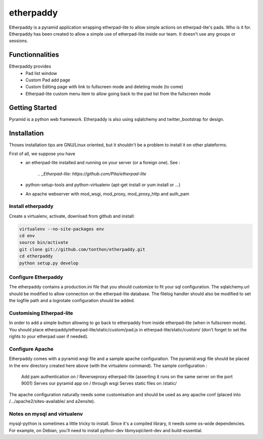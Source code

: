 etherpaddy
==========

Etherpaddy is a pyramid application wrapping etherpad-lite to allow simple actions on etherpad-lite's pads.
Who is it for.
Etherpaddy has been created to allow a simple use of etherpad-lite inside our team.
It doesn't use any groups or sessions.

Functionnalities
----------------

Etherpaddy provides
    - Pad list window
    - Custom Pad add page
    - Custom Editing page with link to fullscreen mode and deleting mode (to come)
    - Etherpad-lite custom menu item to allow going back to the pad list from the fullscreen mode

Getting Started
---------------

Pyramid is a python web framework.
Etherpaddy is also using sqlalchemy and twitter_bootstrap for design.

Installation
------------

Thoses installation tips are GNU/Linux oriented, but it shouldn't be a problem to install it on other plateforms.

First of all, we suppose you have
    - an etherpad-lite installed and running on your server (or a foreign one).
      See :
        `.. _Etherpad-lite: https://github.com/Pita/etherpad-lite`
    - python-setup-tools and python-virtualenv (apt-get install or yum install or ...)
    - An apache webserver with mod_wsgi, mod_proxy, mod_proxy_http and auth_pam


.. _Pyramid: http://www.pylonsproject.org/
.. _Twitter Bootstrap: http://twitter.github.com/bootstrap/

Install etherpaddy
~~~~~~~~~~~~~~~~~~

Create a virtualenv, activate, download from github and install:

.. code-block:: bash

    virtualenv --no-site-packages env
    cd env
    source bin/activate
    git clone git://github.com/tonthon/etherpaddy.git
    cd etherpaddy
    python setup.py develop

Configure Etherpaddy
~~~~~~~~~~~~~~~~~~~~

The etherpaddy contains a production.ini file that you should customize to fit your sql configuration.
The sqlalchemy.url should be modified to allow connection on the etherpad-lite database.
The filelog handler should also be modified to set the logfile path and a logrotate configuration should be added.

Customising Etherpad-lite
~~~~~~~~~~~~~~~~~~~~~~~~~

In order to add a simple button allowing to go back to etherpaddy from inside etherpad-lite (when in fullscreen mode).
You should place etherpaddy/etherpad-lite/static/custom/pad.js in etherpad-lite/static/custom/ (don't forget to set the rights to your etherpad user if needed).

Configure Apache
~~~~~~~~~~~~~~~~

Etherpaddy comes with a pyramid.wsgi file and a sample apache configuration.
The pyramid.wsgi file should be placed in the env directory created here above (with the virtualenv command).
The sample configuration :

    Add pam authentication on /
    Reverseproxy etherpad-lite (asserting it runs on the same server on the port 9001)
    Serves our pyramid app on / through wsgi
    Serves static files on /static/

The apache configuration naturally needs some customisation and should be used as any apache conf (placed into /.../apache2/sites-available/ and a2ensite).

Notes on mysql and virtualenv
~~~~~~~~~~~~~~~~~~~~~~~~~~~~~

mysql-python is sometimes a little tricky to install. Since it's a compiled library, it needs some os-wide dependencies.
For example, on Debian, you'll need to install python-dev libmysqlclient-dev and build-essential.
